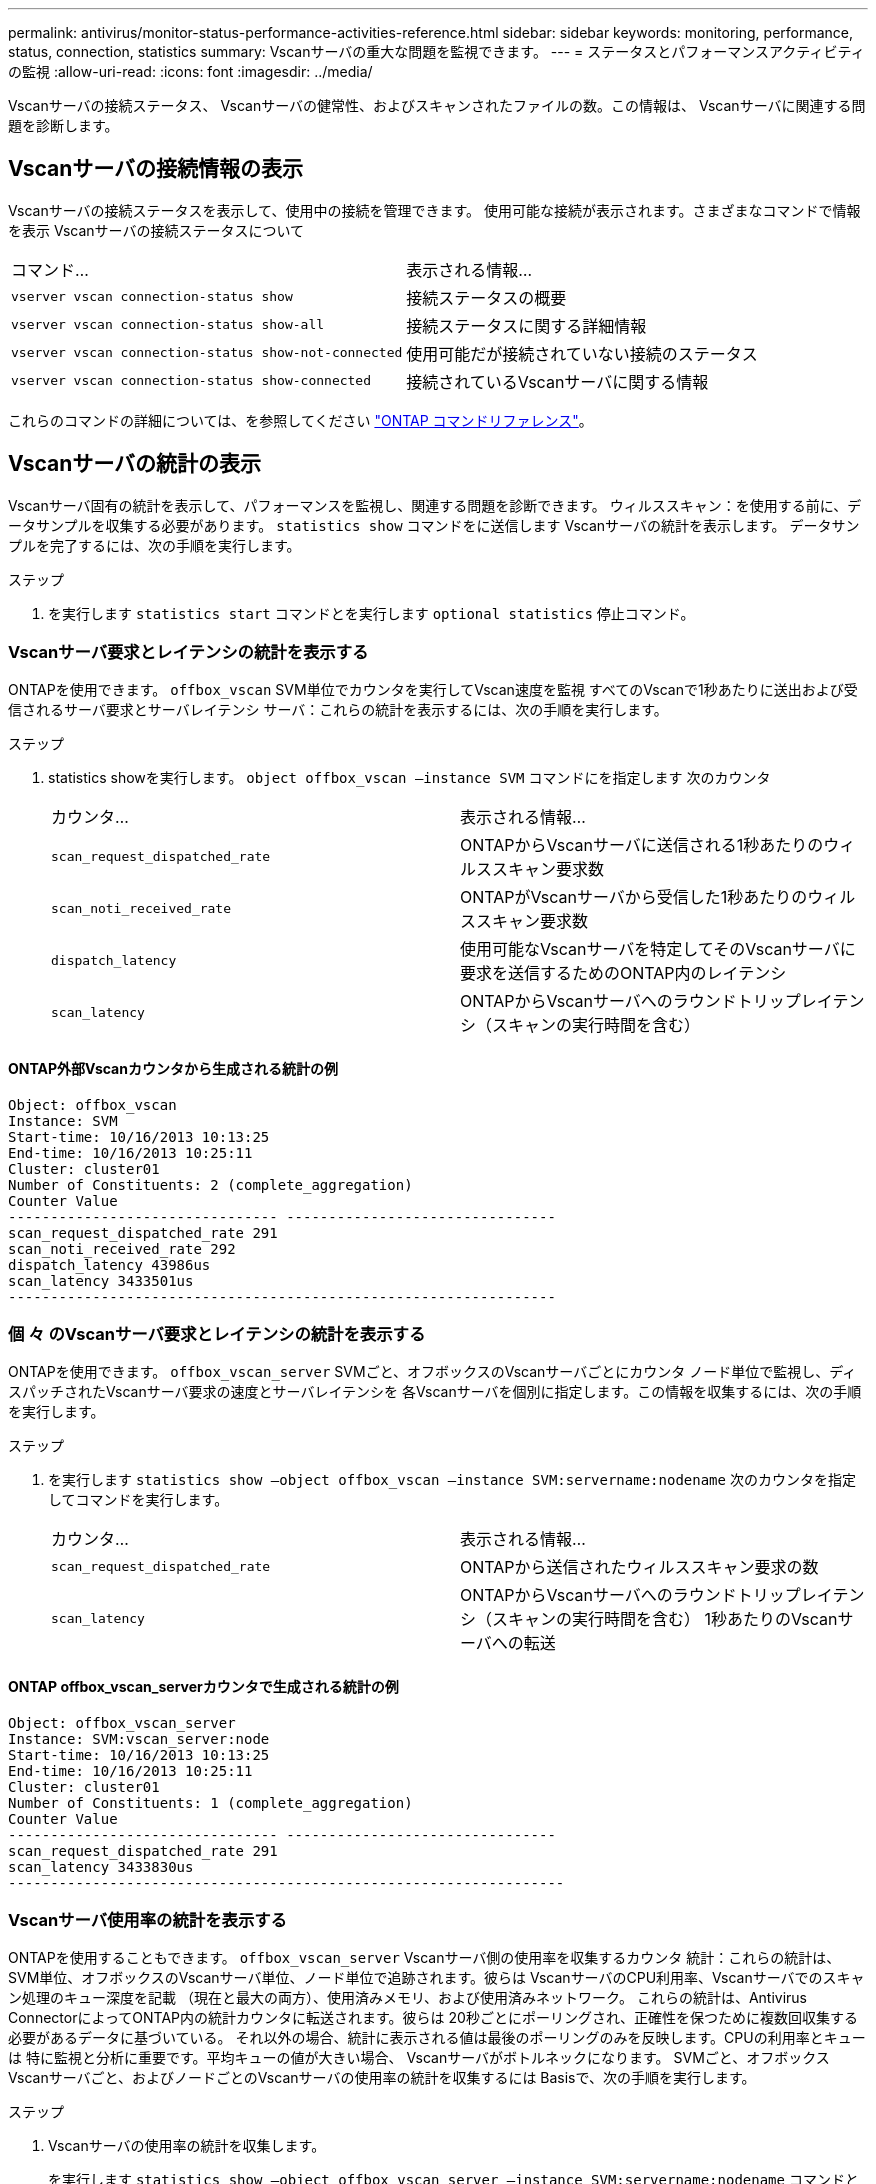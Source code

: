 ---
permalink: antivirus/monitor-status-performance-activities-reference.html 
sidebar: sidebar 
keywords: monitoring, performance, status, connection, statistics 
summary: Vscanサーバの重大な問題を監視できます。 
---
= ステータスとパフォーマンスアクティビティの監視
:allow-uri-read: 
:icons: font
:imagesdir: ../media/


[role="lead"]
Vscanサーバの接続ステータス、
Vscanサーバの健常性、およびスキャンされたファイルの数。この情報は、
Vscanサーバに関連する問題を診断します。



== Vscanサーバの接続情報の表示

Vscanサーバの接続ステータスを表示して、使用中の接続を管理できます。
使用可能な接続が表示されます。さまざまなコマンドで情報を表示
Vscanサーバの接続ステータスについて

|===


| コマンド... | 表示される情報... 


 a| 
`vserver vscan connection-status show`
 a| 
接続ステータスの概要



 a| 
`vserver vscan connection-status show-all`
 a| 
接続ステータスに関する詳細情報



 a| 
`vserver vscan connection-status show-not-connected`
 a| 
使用可能だが接続されていない接続のステータス



 a| 
`vserver vscan connection-status show-connected`
 a| 
接続されているVscanサーバに関する情報

|===
これらのコマンドの詳細については、を参照してください link:https://docs.netapp.com/us-en/ontap-cli/index.html["ONTAP コマンドリファレンス"^]。



== Vscanサーバの統計の表示

Vscanサーバ固有の統計を表示して、パフォーマンスを監視し、関連する問題を診断できます。
ウィルススキャン：を使用する前に、データサンプルを収集する必要があります。 `statistics show` コマンドをに送信します
Vscanサーバの統計を表示します。
データサンプルを完了するには、次の手順を実行します。

.ステップ
. を実行します `statistics start` コマンドとを実行します `optional statistics` 停止コマンド。




=== Vscanサーバ要求とレイテンシの統計を表示する

ONTAPを使用できます。 `offbox_vscan` SVM単位でカウンタを実行してVscan速度を監視
すべてのVscanで1秒あたりに送出および受信されるサーバ要求とサーバレイテンシ
サーバ：これらの統計を表示するには、次の手順を実行します。

.ステップ
. statistics showを実行します。 `object offbox_vscan –instance SVM` コマンドにを指定します
次のカウンタ
+
|===


| カウンタ... | 表示される情報... 


 a| 
`scan_request_dispatched_rate`
 a| 
ONTAPからVscanサーバに送信される1秒あたりのウィルススキャン要求数



 a| 
`scan_noti_received_rate`
 a| 
ONTAPがVscanサーバから受信した1秒あたりのウィルススキャン要求数



 a| 
`dispatch_latency`
 a| 
使用可能なVscanサーバを特定してそのVscanサーバに要求を送信するためのONTAP内のレイテンシ



 a| 
`scan_latency`
 a| 
ONTAPからVscanサーバへのラウンドトリップレイテンシ（スキャンの実行時間を含む）

|===




==== ONTAP外部Vscanカウンタから生成される統計の例

[listing]
----
Object: offbox_vscan
Instance: SVM
Start-time: 10/16/2013 10:13:25
End-time: 10/16/2013 10:25:11
Cluster: cluster01
Number of Constituents: 2 (complete_aggregation)
Counter Value
-------------------------------- --------------------------------
scan_request_dispatched_rate 291
scan_noti_received_rate 292
dispatch_latency 43986us
scan_latency 3433501us
-----------------------------------------------------------------
----


=== 個 々 のVscanサーバ要求とレイテンシの統計を表示する

ONTAPを使用できます。 `offbox_vscan_server` SVMごと、オフボックスのVscanサーバごとにカウンタ
ノード単位で監視し、ディスパッチされたVscanサーバ要求の速度とサーバレイテンシを
各Vscanサーバを個別に指定します。この情報を収集するには、次の手順を実行します。

.ステップ
. を実行します `statistics show –object offbox_vscan –instance
SVM:servername:nodename` 次のカウンタを指定してコマンドを実行します。
+
|===


| カウンタ... | 表示される情報... 


 a| 
`scan_request_dispatched_rate`
 a| 
ONTAPから送信されたウィルススキャン要求の数



 a| 
`scan_latency`
 a| 
ONTAPからVscanサーバへのラウンドトリップレイテンシ（スキャンの実行時間を含む）
1秒あたりのVscanサーバへの転送

|===




==== ONTAP offbox_vscan_serverカウンタで生成される統計の例

[listing]
----
Object: offbox_vscan_server
Instance: SVM:vscan_server:node
Start-time: 10/16/2013 10:13:25
End-time: 10/16/2013 10:25:11
Cluster: cluster01
Number of Constituents: 1 (complete_aggregation)
Counter Value
-------------------------------- --------------------------------
scan_request_dispatched_rate 291
scan_latency 3433830us
------------------------------------------------------------------
----


=== Vscanサーバ使用率の統計を表示する

ONTAPを使用することもできます。 `offbox_vscan_server` Vscanサーバ側の使用率を収集するカウンタ
統計：これらの統計は、SVM単位、オフボックスのVscanサーバ単位、ノード単位で追跡されます。彼らは
VscanサーバのCPU利用率、Vscanサーバでのスキャン処理のキュー深度を記載
（現在と最大の両方）、使用済みメモリ、および使用済みネットワーク。
これらの統計は、Antivirus ConnectorによってONTAP内の統計カウンタに転送されます。彼らは
20秒ごとにポーリングされ、正確性を保つために複数回収集する必要があるデータに基づいている。
それ以外の場合、統計に表示される値は最後のポーリングのみを反映します。CPUの利用率とキューは
特に監視と分析に重要です。平均キューの値が大きい場合、
Vscanサーバがボトルネックになります。
SVMごと、オフボックスVscanサーバごと、およびノードごとのVscanサーバの使用率の統計を収集するには
Basisで、次の手順を実行します。

.ステップ
. Vscanサーバの使用率の統計を収集します。
+
を実行します `statistics show –object offbox_vscan_server –instance
SVM:servername:nodename` コマンドと次のコマンド `offbox_vscan_server` カウンタ：



|===


| カウンタ... | 表示される情報... 


 a| 
`scanner_stats_pct_cpu_used`
 a| 
VscanサーバのCPU利用率



 a| 
`scanner_stats_pct_input_queue_avg`
 a| 
Vscanサーバ上のスキャン要求の平均キュー



 a| 
`scanner_stats_pct_input_queue_hiwatermark`
 a| 
Vscanサーバでのスキャン要求のピークキュー



 a| 
`scanner_stats_pct_mem_used`
 a| 
Vscanサーバで使用されているメモリ



 a| 
`scanner_stats_pct_network_used`
 a| 
Vscanサーバで使用されるネットワーク

|===


==== Vscanサーバの使用率統計の例

[listing]
----
Object: offbox_vscan_server
Instance: SVM:vscan_server:node
Start-time: 10/16/2013 10:13:25
End-time: 10/16/2013 10:25:11
Cluster: cluster01
Number of Constituents: 1 (complete_aggregation)
Counter Value
-------------------------------- --------------------------------
scanner_stats_pct_cpu_used 51
scanner_stats_pct_dropped_requests 0
scanner_stats_pct_input_queue_avg 91
scanner_stats_pct_input_queue_hiwatermark 100
scanner_stats_pct_mem_used 95
scanner_stats_pct_network_used 4
-----------------------------------------------------------------
----